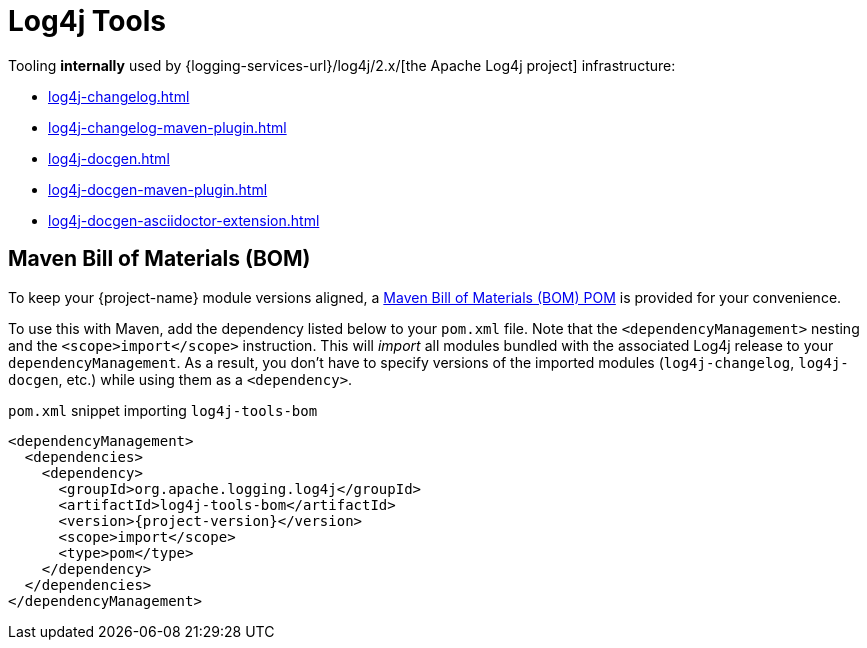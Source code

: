 ////
Licensed to the Apache Software Foundation (ASF) under one or more
contributor license agreements. See the NOTICE file distributed with
this work for additional information regarding copyright ownership.
The ASF licenses this file to You under the Apache License, Version 2.0
(the "License"); you may not use this file except in compliance with
the License. You may obtain a copy of the License at

    https://www.apache.org/licenses/LICENSE-2.0

Unless required by applicable law or agreed to in writing, software
distributed under the License is distributed on an "AS IS" BASIS,
WITHOUT WARRANTIES OR CONDITIONS OF ANY KIND, either express or implied.
See the License for the specific language governing permissions and
limitations under the License.
////

= Log4j Tools

Tooling **internally** used by {logging-services-url}/log4j/2.x/[the Apache Log4j project] infrastructure:

* xref:log4j-changelog.adoc[]
* xref:log4j-changelog-maven-plugin.adoc[]
* xref:log4j-docgen.adoc[]
* xref:log4j-docgen-maven-plugin.adoc[]
* xref:log4j-docgen-asciidoctor-extension.adoc[]

[#maven-bom]
== Maven Bill of Materials (BOM)

To keep your {project-name} module versions aligned, a https://maven.apache.org/guides/introduction/introduction-to-dependency-mechanism.html#bill-of-materials-bom-poms[Maven Bill of Materials (BOM) POM] is provided for your convenience.

To use this with Maven, add the dependency listed below to your `pom.xml` file.
Note that the `<dependencyManagement>` nesting and the `<scope>import</scope>` instruction.
This will _import_ all modules bundled with the associated Log4j release to your `dependencyManagement`.
As a result, you don't have to specify versions of the imported modules (`log4j-changelog`, `log4j-docgen`, etc.) while using them as a `<dependency>`.

.`pom.xml` snippet importing `log4j-tools-bom`
[source,subs="+attributes"]
----
<dependencyManagement>
  <dependencies>
    <dependency>
      <groupId>org.apache.logging.log4j</groupId>
      <artifactId>log4j-tools-bom</artifactId>
      <version>{project-version}</version>
      <scope>import</scope>
      <type>pom</type>
    </dependency>
  </dependencies>
</dependencyManagement>
----

